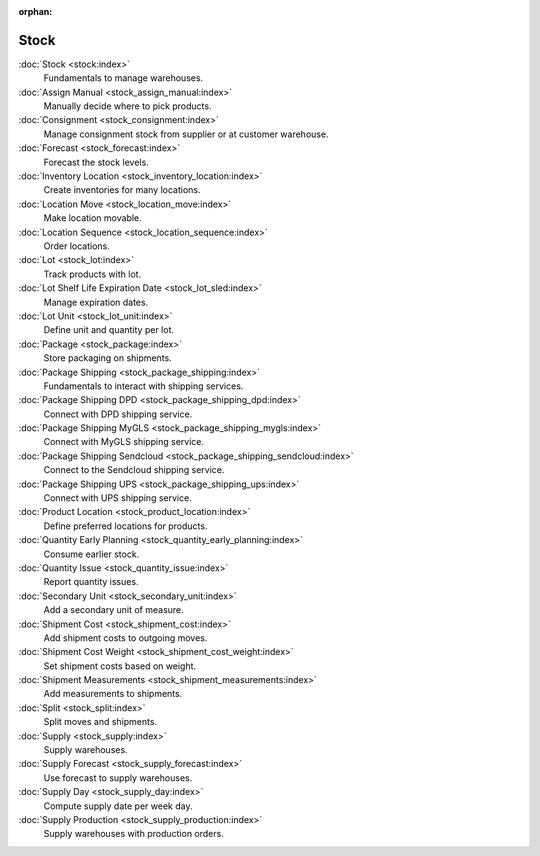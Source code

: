 :orphan:

.. _index-stock:

Stock
=====

:doc:`Stock <stock:index>`
   Fundamentals to manage warehouses.

:doc:`Assign Manual <stock_assign_manual:index>`
   Manually decide where to pick products.

:doc:`Consignment <stock_consignment:index>`
   Manage consignment stock from supplier or at customer warehouse.

:doc:`Forecast <stock_forecast:index>`
   Forecast the stock levels.

:doc:`Inventory Location <stock_inventory_location:index>`
   Create inventories for many locations.

:doc:`Location Move <stock_location_move:index>`
   Make location movable.

:doc:`Location Sequence <stock_location_sequence:index>`
   Order locations.

:doc:`Lot <stock_lot:index>`
   Track products with lot.

:doc:`Lot Shelf Life Expiration Date <stock_lot_sled:index>`
   Manage expiration dates.

:doc:`Lot Unit <stock_lot_unit:index>`
   Define unit and quantity per lot.

:doc:`Package <stock_package:index>`
   Store packaging on shipments.

:doc:`Package Shipping <stock_package_shipping:index>`
   Fundamentals to interact with shipping services.

:doc:`Package Shipping DPD <stock_package_shipping_dpd:index>`
   Connect with DPD shipping service.

:doc:`Package Shipping MyGLS <stock_package_shipping_mygls:index>`
   Connect with MyGLS shipping service.

:doc:`Package Shipping Sendcloud <stock_package_shipping_sendcloud:index>`
   Connect to the Sendcloud shipping service.

:doc:`Package Shipping UPS <stock_package_shipping_ups:index>`
   Connect with UPS shipping service.

:doc:`Product Location <stock_product_location:index>`
   Define preferred locations for products.

:doc:`Quantity Early Planning <stock_quantity_early_planning:index>`
   Consume earlier stock.

:doc:`Quantity Issue <stock_quantity_issue:index>`
   Report quantity issues.

:doc:`Secondary Unit <stock_secondary_unit:index>`
   Add a secondary unit of measure.

:doc:`Shipment Cost <stock_shipment_cost:index>`
   Add shipment costs to outgoing moves.

:doc:`Shipment Cost Weight <stock_shipment_cost_weight:index>`
   Set shipment costs based on weight.

:doc:`Shipment Measurements <stock_shipment_measurements:index>`
   Add measurements to shipments.

:doc:`Split <stock_split:index>`
   Split moves and shipments.

:doc:`Supply <stock_supply:index>`
   Supply warehouses.

:doc:`Supply Forecast <stock_supply_forecast:index>`
   Use forecast to supply warehouses.

:doc:`Supply Day <stock_supply_day:index>`
   Compute supply date per week day.

:doc:`Supply Production <stock_supply_production:index>`
   Supply warehouses with production orders.
